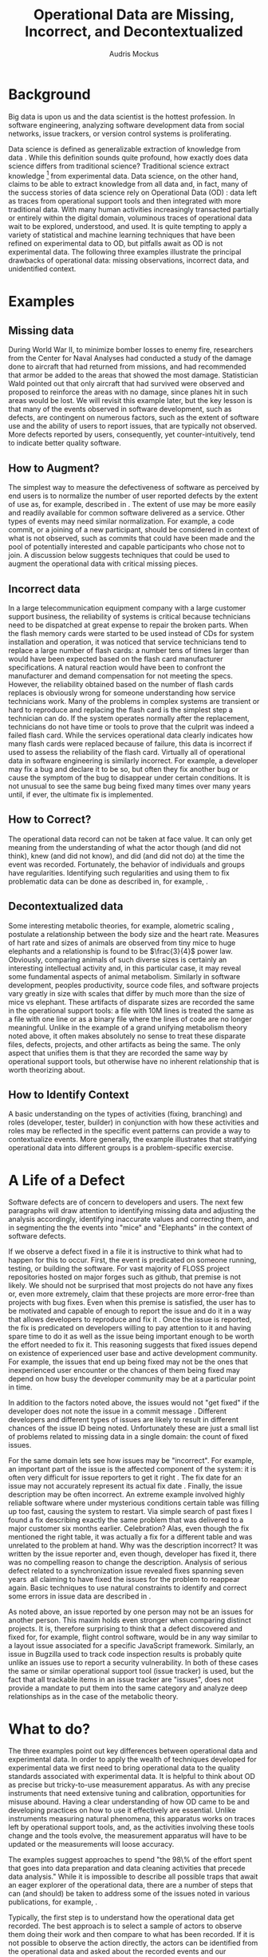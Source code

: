 # -*- mode:org; mode:reftex; indent-tabs-mode:nil; tab-width:2 -*-
#+LATEX_CLASS: article
#+AUTHOR: Audris Mockus
#+TITLE: Operational Data are Missing, Incorrect, and Decontextualized
#+OPTIONS: toc:nil 
#+LATEX_HEADER: \usepackage{epsfig}
#+LATEX_HEADER: \usepackage{url}
#+LATEX_HEADER: \usepackage{booktabs}
#+LATEX_HEADER: \usepackage{tabularx}
#+LATEX_HEADER: \usepackage{balance}
#+LATEX_HEADER: \newenvironment{definition}[1][Definition]{\begin{trivlist}
#+LATEX_HEADER: \item[\hskip \labelsep {\bfseries #1}]}{\end{trivlist}}

* Background

Big data is upon us and the data scientist is the hottest
profession. In software engineering, analyzing software development
data from social networks, issue trackers, or version control
systems is proliferating.

Data science is defined as generalizable extraction of knowledge
from data\nbsp{}\cite{datascience}. While this definition sounds
quite profound, how exactly does data science differs from traditional
science?  Traditional science extract knowledge\nbsp{}\footnote{By
knowledge here we mean a useful model} from experimental data. Data
science, on the other hand, claims to be able to extract knowledge
from all data and, in fact, many of the success stories of data
science rely on Operational Data (OD)\nbsp{}\cite{M14}: data left as traces from
operational support tools and then integrated with more traditional
data. With many human activities increasingly transacted partially
or entirely within the digital domain, voluminous traces of
operational data wait to be explored, understood, and used. It is
quite tempting to apply a variety of statistical and machine
learning techniques that have been refined on experimental data to
OD, but pitfalls await as OD is not experimental data. The following
three examples illustrate the principal drawbacks of operational
data: missing observations, incorrect data, and unidentified
context.

* Examples

** Missing data

During World War II, to minimize bomber
losses to enemy fire, researchers from the Center for Naval Analyses
had conducted a study of the damage done to aircraft that had
returned from missions, and had recommended that armor be added to
the areas that showed the most damage. Statistician Wald pointed out
that only aircraft that had survived were observed and proposed to
reinforce the areas with no damage, since planes hit in such areas
would be lost. We will revisit this example later, but the key
lesson is that many of the events observed in software development,
such as defects, are contingent on numerous factors, such as the extent
of software use and the ability of users to report issues, that are
typically not observed. More defects reported by users,
consequently, yet counter-intuitively, tend to indicate better quality
software. 

** How to Augment?

The simplest way to measure the defectiveness of software as perceived
by end users is to normalize the number of user reported defects by the extent of use as, 
for example, described in\nbsp{}\cite{hmps15}. The extent of use may be more easily and 
readily available for common software delivered as a service. 
Other types of events may need similar normalization. For example, a code commit, or
a joining of a new participant, should be considered in context of 
what is not observed, such as commits that could have been made and 
the pool of potentially interested and capable participants who chose
not to join. A discussion below suggests techniques that could be
used to augment the operational data with critical missing pieces.

** Incorrect data

In a large telecommunication equipment company with a large customer
support business, the reliability of systems is critical because
technicians need to be dispatched at great expense to repair the
broken parts. When the flash memory cards were started to be used
instead of CDs for system installation and operation, it was noticed
that service technicians tend to replace a large number of flash
cards: a number tens of times larger than would have been expected
based on the flash card manufacturer specifications. A natural 
reaction would have been to confront the manufacturer and demand
compensation for not meeting the specs. However, the reliability
obtained based on the number of flash cards replaces is obviously
wrong for someone understanding how service technicians work. Many of
the problems in complex systems are transient or hard to reproduce
and replacing the flash card is the simplest step a technician can
do. If the system operates normally after the replacement,
technicians do not have time or tools to prove that the culprit was
indeed a failed flash card. While the services operational data 
clearly indicates how many flash cards were replaced because of
failure, this data is incorrect if used to assess the reliability of
the flash card. Virtually all of operational data in software
engineering is similarly incorrect. For example, a developer may fix
a bug and declare it to be so, but often they fix another bug or
cause the symptom of the bug to disappear under certain
conditions. It is not unusual to see the same bug being fixed many
times over many years until, if ever, the ultimate fix is
implemented. 

** How to Correct?

The operational data record can not be taken at face value. 
It can only get meaning from the understanding of what the actor though (and did not think), 
knew (and did not know), and did (and did not do) at the time the event was recorded. 
Fortunately, the behavior of individuals and groups have regularities. Identifying such 
regularities and using them to fix problematic data can be done as
described in, for example,\nbsp{}\cite{zmz15}.


** Decontextualized data

Some interesting metabolic theories, for example, alometric
scaling\nbsp{}\cite{metabolic},
postulate a relationship between the body size and the heart
rate. Measures of hart rate and sizes of animals are observed from
tiny mice to huge elephants and a relationship is found to be $\frac{3}{4}$
power law. Obviously, comparing animals of such diverse sizes is
certainly an interesting intellectual activity and, in this
particular case, it may reveal some fundamental aspects of animal
metabolism. Similarly in software development, peoples productivity,
source code files, and software projects vary greatly in size with
scales that differ by much more than the size of mice vs elephant.
These artifacts of disparate sizes are recorded the same in the
operational support tools: a file with 10M lines is treated the same
as a file with one line or as a binary file where the lines of code
are no longer meaningful. Unlike in the example of a grand unifying
metabolism theory noted above, it often makes absolutely no sense to
treat these disparate files, defects, projects, and other artifacts 
as being the same. The only aspect that unifies them is that they
are recorded the same way by operational support tools, but
otherwise have no inherent relationship that is worth theorizing
about. 

** How to Identify Context

A basic understanding on the types of activities (fixing, branching) and 
roles (developer, tester, builder) in conjunction with how these 
activities and roles may be reflected in the specific event patterns can 
provide a way to contextualize events. More generally, the example
illustrates that stratifying operational data into different groups
is a problem-specific exercise. 


* A Life of a Defect

Software defects are of concern to developers and users. 
The next few paragraphs will draw attention to identifying missing
data and adjusting the analysis accordingly, identifying inaccurate
values and correcting them, and in segmenting the the events into
"mice" and "Elephants" in the context of software defects.

If we observe a defect fixed in a file it is instructive to think
what had to happen for this to occur. First, the event is predicated
on someone running, testing, or building the software. For vast
majority of FLOSS project repositories hosted on major forges such
as github, that premise is not likely. We should not be surprised
that most projects do not have any fixes or, even more extremely,
claim that these projects are more error-free than projects with bug
fixes. Even when this premise is satisfied, the user has to be
motivated and capable of enough to report the issue and do it in a
way that allows developers to reproduce and fix
it\nbsp{}\cite{ZM13}. Once the issue is reported, the fix is
predicated on developers willing to pay attention to it and having
spare time to do it as well as the issue being important enough to
be worth the effort needed to fix it. This reasoning suggests that
fixed issues depend on existence of experienced user base and active
development community. For example, the issues that end up being
fixed may not be the ones that inexperienced user encounter or the
chances of them being fixed may depend on how busy the developer
community may be at a particular point in time. 

In addition to the factors noted above, the issues would not 
"get fixed" if the developer does not note the issue 
in a commit message\nbsp{}\cite{linkToCommit}. Different developers and
different types of issues are likely to result in different chances
of the issue ID being noted. Unfortunately these are just a small
list of problems related to missing data in a single domain: the
count of fixed issues.

For the same domain lets see how issues may be "incorrect". For
example, an important part of the issue is the affected component of the
system: it is often very difficult for issue reporters to get it
right\nbsp{}\cite{XZM13,XZZM14}. The fix date for an issue may not accurately
represent its actual fix date\nbsp{}\cite{zmz15}. Finally, the issue
description may be often incorrect. An extreme example involved
highly reliable software where under mysterious conditions certain
table was filling up too fast, causing the system to restart. Via
simple search of past fixes I found a fix describing exactly the same
problem that was delivered to a major customer six months
earlier. Celebration? Alas, even though the fix mentioned the right
table, it was actually a fix for a different table and was unrelated 
to the problem at hand. Why was the description incorrect? It was 
written by the issue reporter and, even though, developer has fixed
it, there was no compelling reason to change the
description. Analysis of serious defect related to a synchronization
issue revealed fixes spanning seven years\nbsp{}\cite{SM11} all
claiming to have fixed the issues for the problem to reappear again.
Basic techniques to use natural constraints to identify and correct
some errors in issue data are described in\nbsp{}\cite{zmz15}. 

As noted above, an issue reported by one person may not be an issues
for another person. This maxim holds even stronger when comparing
distinct projects. It is, therefore surprising to think that a
defect discovered and fixed for, for example, flight control
software, would be in any way similar to a layout issue associated
for a specific JavaScript framework. 
Similarly, an issue in Bugzilla
used to track code inspection results is probably quite unlike 
an issues use to report a security vulnerability. In both of these
cases the same or similar operational support tool (issue tracker)
is used, but the fact that all trackable items in an issue tracker
are "issues", does  not provide a mandate to put them into the same
category and analyze deep relationships as in the case of the
metabolic theory. 

* What to do?

The three examples point out key differences between operational
data and experimental data. In order to apply the wealth of
techniques developed for experimental data we first need to bring
operational data to the quality standards associated with
experimental data. It is helpful to think about OD as precise but
tricky-to-use measurement apparatus. As with any precise instruments
that need extensive tuning and calibration, opportunities for misuse
abound. Having a clear understanding of how OD came to be and
developing practices on how to use it effectively are
essential. Unlike instruments measuring natural phenomena, this
apparatus works on traces left by operational support tools, and, as
the activities involving these tools change and the tools evolve,
the measurement apparatus will have to be updated or the measurements
will loose accuracy.

The examples suggest approaches to spend "the
98\% of the effort spent that goes into data preparation and data
cleaning activities that precede data analysis." While it is
impossible to describe all possible traps that await an eager
explorer of the operational data, there are a number of steps that
can (and should) be taken to address some of the issues noted in
various publications, for example,\nbsp{}\cite{M08,Changes07}.

Typically, the first step is to understand how the operational data
get recorded.  The best approach is to select a sample of actors to
observe them doing their work and then compare to what has been
recorded. If it is not possible to observe the action directly, the
actors can be identified from the operational data and asked about
the recorded events and our interpretations of what they
mean. Operational data that can not be subject to validation 
can not be trusted for any downstream analysis. 

Fortunately, narrowing the domain to software engineering in general
and focusing on common developer actions such as code commits and
issue handling can bring the necessary understanding on how to
interpret the recorded events, how to model behavior in order to
identify and correct inaccuracies, and how to separate events by
context. Unfortunately, none of these tasks is trivial, for example,
separating defects by priority inferred from the number of users
affected\nbsp{}\cite{MFH02} or a data-driven way to add context as
done in, for example,\nbsp{ZMKZ14}. This is what makes operational
data such an interesting area to play with and make discoveries.


* References

#+begin_latex
\bibliographystyle{plain}
\bibliography{audris,all}
#+end_latex

